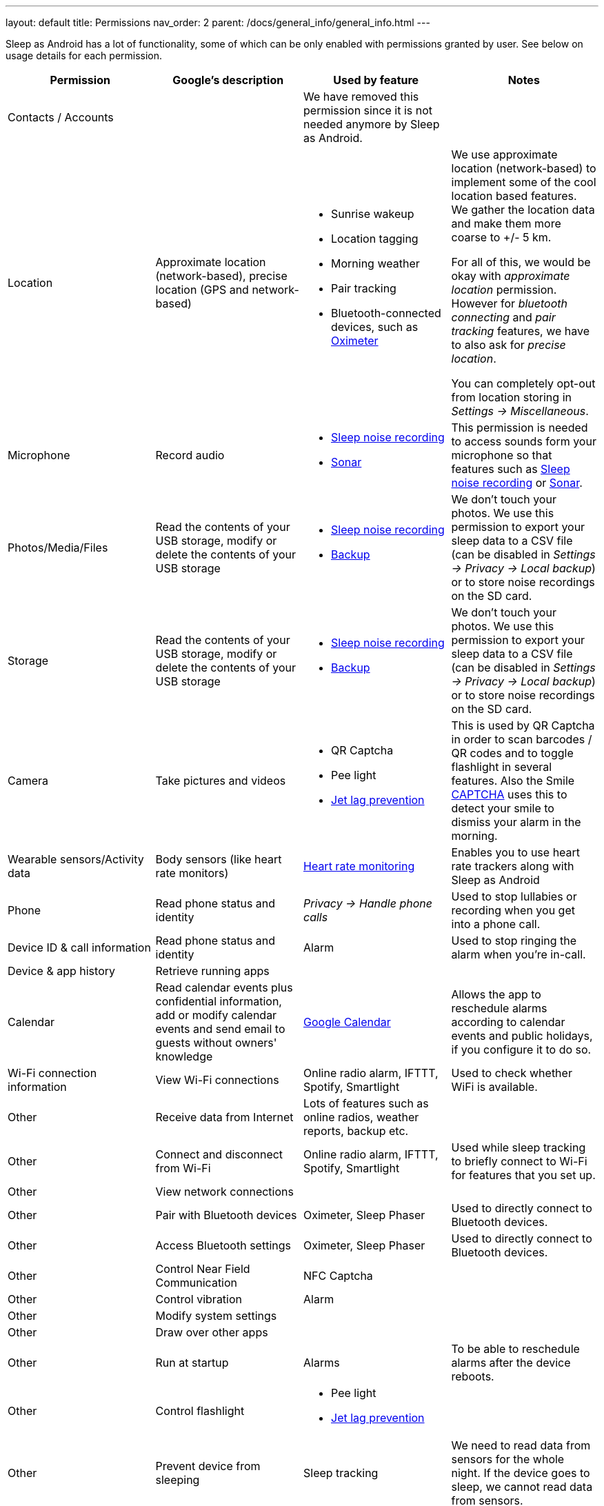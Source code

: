 ---
layout: default
title: Permissions
nav_order: 2
parent: /docs/general_info/general_info.html
---

Sleep as Android has a lot of functionality, some of which can be only enabled with permissions granted by user. See below on usage details for each permission.

[Attributes]
|===
|Permission |Google's description |Used by feature | Notes

|Contacts / Accounts
|
|We have removed this permission since it is not needed anymore by Sleep as Android.
|

|Location
|Approximate location (network-based), precise location (GPS and network-based)
a|- Sunrise wakeup
- Location tagging
- Morning weather
- Pair tracking
- Bluetooth-connected devices, such as <</docs/devices/oximeter#,Oximeter>>

a|We use approximate location (network-based) to implement some of the cool location based features. We gather the location data and make them more coarse to +/- 5 km.

For all of this, we would be okay with _approximate location_ permission. However for _bluetooth connecting_ and _pair tracking_ features, we have to also ask for _precise location_.

You can completely opt-out from location storing in _Settings -> Miscellaneous_.

|Microphone
|Record audio
a|- <</docs/sleep_basic/sleep_noise_recording#,Sleep noise recording>>
- <</docs/sensors#,Sonar>>
|This permission is needed to access sounds form your microphone so that features such as <</docs/sleep_basic/sleep_noise_recording, Sleep noise recording>> or <</docs/sensors#sonar, Sonar>>.

|Photos/Media/Files
|Read the contents of your USB storage, modify or delete the contents of your USB storage
a|- <</docs/sleep_basic/sleep_noise_recording#,Sleep noise recording>>
- <</docs/sleep_basic/backup_data#,Backup>>
|We don’t touch your photos. We use this permission to export your sleep data to a CSV file (can be disabled in _Settings -> Privacy -> Local backup_) or to store noise recordings on the SD card.

|Storage
|Read the contents of your USB storage, modify or delete the contents of your USB storage
a|- <</docs/sleep_basic/sleep_noise_recording#,Sleep noise recording>>
- <</docs/sleep_basic/backup_data#,Backup>>
|We don’t touch your photos. We use this permission to export your sleep data to a CSV file (can be disabled in _Settings -> Privacy -> Local backup_) or to store noise recordings on the SD card.

|Camera
|Take pictures and videos
a|- QR Captcha
- Pee light
- <</docs/theory/jetlag#,Jet lag prevention>>
|This is used by QR Captcha in order to scan barcodes / QR codes and to toggle flashlight in several features. Also the Smile <</docs/alarms/captcha, CAPTCHA>> uses this to detect your smile to dismiss your alarm in the morning.

|Wearable sensors/Activity data
|Body sensors (like heart rate monitors)
|<</docs/sleep_advanced/heart_rate#,Heart rate monitoring>>
|Enables you to use heart rate trackers along with Sleep as Android

|Phone
|Read phone status and identity
|_Privacy -> Handle phone calls_
|Used to stop lullabies or recording when you get into a phone call.

|Device ID & call information
|Read phone status and identity
|Alarm
|Used to stop ringing the alarm when you're in-call.

|Device & app history
|Retrieve running apps
|
|

|Calendar
|Read calendar events plus confidential information, add or modify calendar events and send email to guests without owners' knowledge
| <</docs/services/google_calendar#,Google Calendar>>
|Allows the app to reschedule alarms according to calendar events and public holidays, if you configure it to do so.

|Wi-Fi connection information
|View Wi-Fi connections
|Online radio alarm, IFTTT, Spotify, Smartlight
|Used to check whether WiFi is available.

|Other
|Receive data from Internet
|Lots of features such as online radios, weather reports, backup etc.
|

|Other
|Connect and disconnect from Wi-Fi
|Online radio alarm, IFTTT, Spotify, Smartlight
|Used while sleep tracking to briefly connect to Wi-Fi for features that you set up.

|Other
|View network connections
|
|

|Other
|Pair with Bluetooth devices
|Oximeter, Sleep Phaser
|Used to directly connect to Bluetooth devices.

|Other
|Access Bluetooth settings
|Oximeter, Sleep Phaser
|Used to directly connect to Bluetooth devices.

|Other
|Control Near Field Communication
|NFC Captcha
|

|Other
|Control vibration
|Alarm
|

|Other
|Modify system settings
|
|

|Other
|Draw over other apps
|
|

|Other
|Run at startup
|Alarms
|To be able to reschedule alarms after the device reboots.

|Other
|Control flashlight
a|- Pee light
- <</docs/theory/jetlag#,Jet lag prevention>>
|

|Other
|Prevent device from sleeping
|Sleep tracking
|We need to read data from sensors for the whole night. If the device goes to sleep, we cannot read data from sensors.

|Other
|Disable your screen lock
|
|

|Other
|Full network access
|
|

|===
